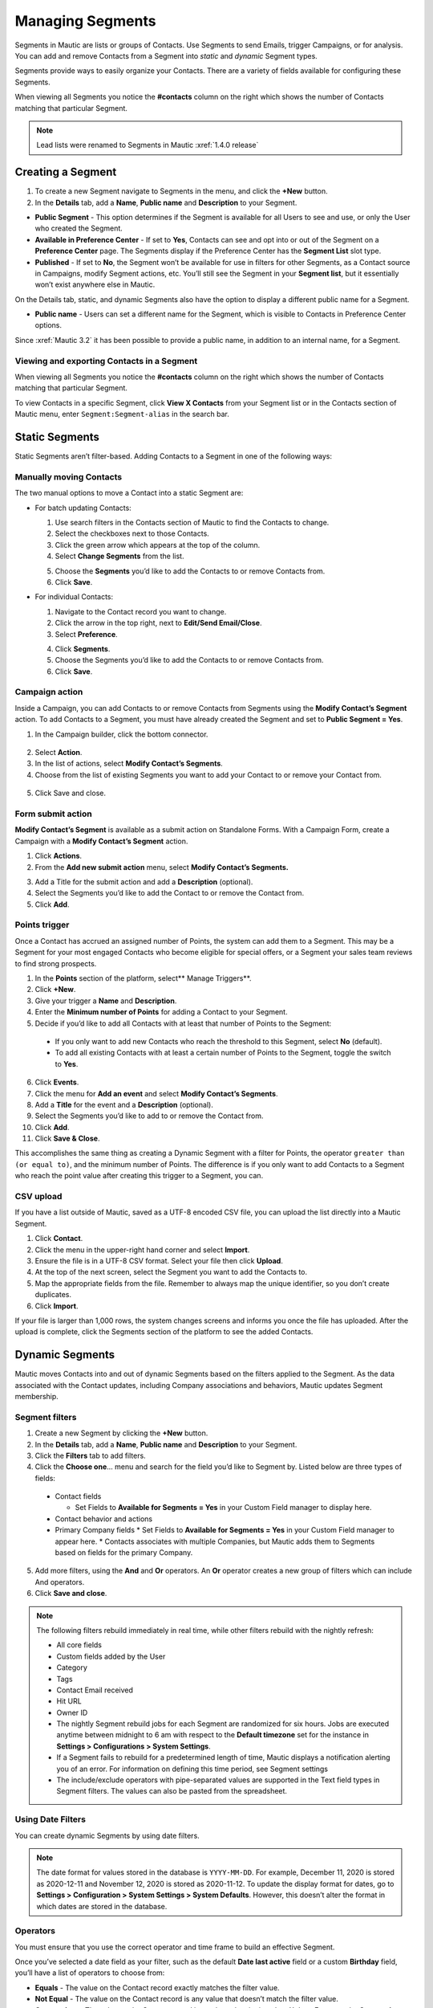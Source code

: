 .. vale off

Managing Segments
#################

.. vale on

Segments in Mautic are lists or groups of Contacts. Use Segments to send Emails, trigger Campaigns, or for analysis. You can add and remove Contacts from a Segment into *static* and *dynamic* Segment types.

Segments provide ways to easily organize your Contacts. There are a variety of fields available for configuring these Segments.

When viewing all Segments you notice the **#contacts** column on the right which shows the number of Contacts matching that particular Segment.

.. image:: images/contact-Segment.png
  :width: 700
  :alt: Screenshot showing Contacts matching that particular Segment.

.. note:: 

  Lead lists were renamed to Segments in Mautic :xref:`1.4.0 release`

.. vale off

Creating a Segment
******************

.. vale on

1. To create a new Segment navigate to Segments in the menu, and click the **+New** button.
   
2. In the **Details** tab, add a **Name**, **Public name** and **Description** to your Segment.

.. image:: images/create-Segment.png
  :width: 700
  :alt: Screenshot showing creating a Segment.

* **Public Segment** - This option determines if the Segment is available for all Users to see and use, or only the User who created the Segment.

* **Available in Preference Center** - If set to **Yes**, Contacts can see and opt into or out of the Segment on a **Preference Center** page. The Segments display if the Preference Center has the **Segment List** slot type.

* **Published** - If set to **No**, the Segment won’t be available for use in filters for other Segments, as a Contact source in Campaigns, modify Segment actions, etc. You’ll still see the Segment in your **Segment list**, but it essentially won’t exist anywhere else in Mautic.

On the Details tab, static, and dynamic Segments also have the option to display a different public name for a Segment.

* **Public name** - Users can set a different name for the Segment, which is visible to Contacts in Preference Center options.

Since :xref:`Mautic 3.2` it has been possible to provide a public name, in addition to an internal name, for a Segment.

.. vale off

Viewing and exporting Contacts in a Segment
===========================================

.. vale on

When viewing all Segments you notice the **#contacts** column on the right which shows the number of Contacts matching that particular Segment.

.. image:: images/contact-Segment.png
  :width: 700
  :alt: Screenshot showing Contacts matching that particular Segment.

To view Contacts in a specific Segment, click **View X Contacts** from your Segment list or in the Contacts section of Mautic menu, enter ``Segment:Segment-alias`` in the search bar.

.. vale off

Static Segments
***************

.. vale on

Static Segments aren’t filter-based. Adding Contacts to a Segment in one of the following ways:

.. vale off

Manually moving Contacts
========================

.. vale on

The two manual options to move a Contact into a static Segment are:

* For batch updating Contacts:
  
  1. Use search filters in the Contacts section of Mautic to find the Contacts to change.

  2. Select the checkboxes next to those Contacts.

  3. Click the green arrow which appears at the top of the column.

  4. Select **Change Segments** from the list.

  .. image:: images/batch-update-Segment.png
    :width: 500
    :height: 500
    :alt: Screenshot showing batch change Segment.

  5. Choose the **Segments** you’d like to add the Contacts to or remove Contacts from.

  6. Click **Save**.

  .. image:: images/change-Segment-batch-contact.png
    :width: 700
    :alt: Screenshot showing Change Segment.

* For individual Contacts:

  1. Navigate to the Contact record you want to change.
     
  2. Click the arrow in the top right, next to **Edit/Send Email/Close**.

  3. Select **Preference**.

  .. image:: images/individual-contact-preference.png
    :width: 500
    :height: 300
    :alt: Screenshot showing individual change Segment.

  4. Click **Segments**.

  5. Choose the Segments you’d like to add the Contacts to or remove Contacts from.

  6. Click **Save**.

  .. image:: images/individual-change-Segment.png
    :width: 700
    :alt: Screenshot showing individual change Segment.

.. vale off

Campaign action
===============

.. vale on

Inside a Campaign, you can add Contacts to or remove Contacts from Segments using the **Modify Contact’s Segment** action. To add Contacts to a Segment, you must have already created the Segment and set to **Public Segment = Yes**.

1. In the Campaign builder, click the bottom connector.

  .. image:: images/campaign-builder-connector.png
    :alt: Screenshot Campaign builder connector.

2. Select **Action**.
   
3. In the list of actions, select **Modify Contact’s Segments**.

4. Choose from the list of existing Segments you want to add your Contact to or remove your Contact from.

  .. image:: images/modify-Segments.png
    :alt: Screenshot showing list of existing Segments.

5. Click Save and close.

.. vale off

Form submit action
==================

.. vale on

**Modify Contact’s Segment** is available as a submit action on Standalone Forms. With a Campaign Form, create a Campaign with a **Modify Contact’s Segment** action.

1. Click **Actions**.

2. From the **Add new submit action** menu, select **Modify Contact’s Segments.**

.. image:: images/form-submit-action.png
    :alt: Screenshot showing Form submit action.

3. Add a Title for the submit action and add a **Description** (optional).

4. Select the Segments you’d like to add the Contact to or remove the Contact from.

5. Click **Add**.

.. vale off

Points trigger
==============

.. vale on

Once a Contact has accrued an assigned number of Points, the system can add them to a Segment. This may be a Segment for your most engaged Contacts who become eligible for special offers, or a Segment your sales team reviews to find strong prospects.

.. image:: images/points-trigger.png
    :alt: Screenshot showing Points trigger.

1. In the **Points** section of the platform, select** Manage Triggers**.

2. Click **+New**.

3. Give your trigger a **Name** and **Description**.

4. Enter the **Minimum number of Points** for adding a Contact to your Segment.

5. Decide if you’d like to add all Contacts with at least that number of Points to the Segment:
  * If you only want to add new Contacts who reach the threshold to this Segment, select **No** (default).
  * To add all existing Contacts with at least a certain number of Points to the Segment, toggle the switch to **Yes**.

6. Click **Events**.

7. Click the menu for **Add an event** and select **Modify Contact’s Segments**.

8.  Add a **Title** for the event and a **Description** (optional).

9.  Select the Segments you’d like to add to or remove the Contact from.

10. Click **Add**.

11. Click **Save & Close**.

This accomplishes the same thing as creating a Dynamic Segment with a filter for Points, the operator ``greater than (or equal to)``, and the minimum number of Points. The difference is if you only want to add Contacts to a Segment who reach the point value after creating this trigger to a Segment, you can.

.. vale off

CSV upload
===========

.. vale on

If you have a list outside of Mautic, saved as a UTF-8 encoded CSV file, you can upload the list directly into a Mautic Segment.

1. Click **Contact**.

2. Click the menu in the upper-right hand corner and select **Import**.

3. Ensure the file is in a UTF-8 CSV format. Select your file then click **Upload**.

4. At the top of the next screen, select the Segment you want to add the Contacts to.

5. Map the appropriate fields from the file. Remember to always map the unique identifier, so you don’t create duplicates.

6. Click **Import**.

If your file is larger than 1,000 rows, the system changes screens and informs you once the file has uploaded. After the upload is complete, click the Segments section of the platform to see the added Contacts.

.. vale off

Dynamic Segments
****************

.. vale on

.. image:: images/filtering.png
    :alt: Screenshot showing Segment filters.

Mautic moves Contacts into and out of dynamic Segments based on the filters applied to the Segment. As the data associated with the Contact updates, including Company associations and behaviors, Mautic updates Segment membership.

Segment filters
===============

.. image:: images/filter list.png
    :alt: Screenshot showing Segment Filters List.

1. Create a new Segment by clicking the **+New** button.

2. In the **Details** tab, add a **Name**, **Public name** and **Description** to your Segment.

3. Click the **Filters** tab to add filters.

4. Click the **Choose one**… menu and search for the field you’d like to Segment by. Listed below are three types of fields:
      
  * Contact fields
  
    * Set Fields to **Available for Segments = Yes** in your Custom Field manager to display here.
  * Contact behavior and actions
  * Primary Company fields
    * Set Fields to **Available for Segments = Yes** in your Custom Field manager to appear here.
    * Contacts associates with multiple Companies, but Mautic adds them to Segments based on fields for the primary Company.

5. Add more filters, using the **And** and **Or** operators. An **Or** operator creates a new group of filters which can include And operators.

6. Click **Save and close**.

.. note:: 

    The following filters rebuild immediately in real time, while other filters rebuild with the nightly refresh:

    * All core fields
    * Custom fields added by the User
    * Category
    * Tags
    * Contact Email received
    * Hit URL
    * Owner ID

    * The nightly Segment rebuild jobs for each Segment are randomized for six hours. Jobs are executed anytime between midnight to 6 am with respect to the **Default timezone** set for the instance in **Settings > Configurations > System Settings**.
    * If a Segment fails to rebuild for a predetermined length of time, Mautic displays a notification alerting you of an error. For information on defining this time period, see Segment settings 
    * The include/exclude operators with pipe-separated values are supported in the Text field types in Segment filters. The values can also be pasted from the spreadsheet.

.. vale off

Using Date Filters
==================

.. vale on

You can create dynamic Segments by using date filters.

.. note:: 
  
  The date format for values stored in the database is ``YYYY-MM-DD``. For example, December 11, 2020 is stored as 2020-12-11 and November 12, 2020 is stored as 2020-11-12. To update the display format for dates, go to **Settings > Configuration > System Settings > System Defaults**. However, this doesn’t alter the format in which dates are stored in the database.

.. vale off

Operators
=========

.. image:: images/operators.png
    :alt: Screenshot showing Operators.

.. vale on

You must ensure that you use the correct operator and time frame to build an effective Segment.

Once you’ve selected a date field as your filter, such as the default **Date last active** field or a custom **Birthday** field, you’ll have a list of operators to choose from:

* **Equals** - The value on the Contact record exactly matches the filter value.

* **Not Equal** - The value on the Contact record is any value that doesn’t match the filter value.

* **Greater than** - The value on the Contact record is at a later date in time than X date. For example, **Greater than** today means anytime from tomorrow until the end of time.

* **Greater than or equal** - The value on the Contact record is either at a later date in time than or including X date. For example, **Greater than or equal** today means anytime from today until the end of time

* **Less than** - The value on the Contact record is at an earlier date in time than X date. For example, **Less than today** means anytime from the beginning of time until yesterday.

* **Less than or equal** - The value on the Contact record is at an earlier date in time than X date. For example, **Less than or equal today** means anytime from the beginning of time until today.

* **Empty** - No value exists in the field on the Contact record.

* **Not empty** - A value exists in the field on the Contact record.

* **Like** - This operator isn't supported in date or date-time fields, and shouldn’t be used.

* **Not like** - This operator isn't supported in date or date-time fields, and shouldn’t be used.

* **Regexp** - Contacts with values that match the specified regular expression pattern are included in the Segment. If you aren't proficient with regular expression, don’t use this operator.

* **Not regexp** - Contacts with values that don’t match the specified regular expression pattern are included in the Segment. If you aren't proficient with regular expressions, don’t use this operator.

* **Starts with** - Contacts whose field values begin with the specified numbers are included in the Segment. These filter values should generally reference years (or years and months).

For example, A value of 19 matches any Contacts whose field value has a year in the 1900&nbsp;s. A value of 200 matches Contacts with a year value between 2000 and 2009 and a value of 2020-11 matches Contacts with a field value in November 2020.

* **Ends with** - Contacts whose field values end with the specified numbers are included in the Segment. These filter values should generally reference days (or months and days).

For example, a value of 1 matches anyone whose field value is on the 1&nbsp;st, 11&nbsp;th, 21&nbsp;st, or 31&nbsp;st of any month but a value of 01 matches the 1&nbsp;st of a month. A value of 01-01 finds Contacts whose value is for January 1 of any year.

* **Contains** - Contacts with the specified filter value anywhere in the field value are included in the Segment. 

.. image:: images/operators-2.png
    :alt: Screenshot showing Operators.

Once you have selected the field you can then choose the type of operation to perform. These vary depending on the way you wish to filter your Contacts.

.. vale off 

Matching part of a string
=========================

.. vale on

There are 5 filters you can use for matching part of a string - ``starts with``, ``ends with``, ``contains``, ``like`` and ``regexp``.
First three filters match strings as you enter it. ``like`` filter is for advanced Users - you can specify which type you want to use with ``%`` character:

* ``My string%`` is the same as ``starts with`` filter with ``My string`` value.

* ``%My string`` is the same as ``ends with`` filter with ``My string`` value.

* ``%My string%`` is the same as ``contains`` filter with ``My string`` value.

* ``My string`` is the same as ``contains`` filter with ``My string`` value.

A few notes for text filters:

* ``starts with``, ``ends with``, ``contains`` filters were added later than the ``like`` one, so you can easily specify what you need now.

*  ``%`` character in the middle of the string has no special meaning. ``contains`` filter with ``my % string`` will search for a string with ``%`` in the middle. The same is TRUE for ``like`` filter with ``%my % string%`` value. There is no need for escaping this character.

* Mautic searches for ``%`` character in a value for ``like`` filter and no modification is performed if at least 1 ``%`` is found.

You can use regular expressions in a ``regexp`` filter. Mautic recognises all common operators like ``|`` for OR (``first string|second string``), character sets (``[0-9]``, ``[a-z0-9]`` etc.), repetitions (``+``, ``*``, ``?``) and more. 
You have to escape special characters with ``\`` if you want to use them as matching character. 
Learn more about :xref:`Regex`. 

.. note:: 

  MySQL (and Mautic) uses POSIX regex, which could behave differently from other types of Regex.

.. vale off

Date options
============

.. vale on

Date filters allow you to choose a date via DatePicker:

.. image:: images/date-filters.png
    :alt: Screenshot showing DatePicker.

However, you can specify much more here. Mautic recognizes relative formats too (these string aren't translatable):

* ``+1 day`` (you can also use ``1 day``)
* ``-2 days`` (you can also use ``2 days ago``)
* ``+1 week`` / ``-2 weeks`` / ``3 weeks ago``
* ``+5 months`` / ``-6 months`` / ``7months ago``
* ``+1 year`` / ``-2 years`` / ``3 years ago``

Example (Consider that today is ``2022-03-02``):

* ``Date identified equals -1 week`` returns all Contacts identified on 2022-02-23.
* ``Date identified less than -1 week`` returns all Contacts identified before 2022-02-23.
* ``Date identified equals -1 months`` returns all Contacts identified on 2022-02-02.
* ``Date identified greater or equal -1`` year returns all Contacts identified 2017-03-02 and after.
* ``Date identified greater than -1`` year returns all Contacts identified after 2017-03-02.
  
Beside this you can specify your date with text. These formulas are translatable, so make sure you use them in correct format.

* ``birthday`` / ``anniversary``
* ``birthday -7 days`` / ``anniversary -7 days``
* ``today`` / ``tomorrow`` / ``yesterday``
* ``this week`` / ``last week`` / ``next week``
* ``this month`` / ``last month`` / ``next month``
* ``this year`` / ``last year`` / ``next year``

Example (Consider that today is ``2022-03-02``):

* ``Date identified equals last week`` returns all Contacts identified between 2022-02-26 and 2022-03-04 (Monday to Sunday).
* ``Date identified less than last week`` returns all Contacts identified before 2022-02-19.
* ``Date identified equals last month`` returns all Contacts identified between 2022-02-01 and 2022-02-28.
* Date identified greater or equal last year returns all Contacts identified 2017-01-01 and after.
* Date identified greater than last year returns all Contacts identified after 2017-12-31.
* Custom Contact date field equal birthday -1 day returns all Contacts identified every year on 03-01 (1st march).
* Custom Contact date field equal anniversary -1 month returns all Contacts identified every year on 02-01 (1st february)

Segments
********

Once you have created your Segment, any applicable contact will be automatically added through the execution of a cron job. This is the essence of Segments.

To keep the Segments current, create a cron job that executes the following command at the desired interval:

``php /path/to/mautic/bin/console mautic:Segments:update``

Through the execution of that command, contacts that match the filters will be added and contacts that no longer match will be removed. Any contacts that were manually added will remain part of the list regardless of filters.

.. vale off

Delete all Contacts in a Segment
********************************

.. vale on

Filter the Contacts in the Segment. The batch delete action in the Contact table allows deletion of up to 100 Contacts at one time. 
This is a performance precaution since deleting more Contacts at one time could cause issues. Hundreds of Contacts can use this feature.

1. Select the checkboxes next to those Contacts.

2. Click the green arrow which appears at the top of the column.

3. Select **Delete Selected** from the list.

4. Choose the **Contacts** you’d like to delete in a Segment.

5. Click **Delete**.

.. image:: /images/select-delete.png
    :width: 700
    :alt: Screenshot showing Deleting all Contacts in a Segment.

But deleting thousands of Contacts this way in one Segment becomes a tedious task. Luckily, there is a trick how to let the background workers do the job for you.

1. Create a simple campaign which has the Segment as the source

2. Use the Delete contact action.

This way the ``mautic:campaign:update`` and ``mautic:campaign:trigger`` commands will delete all the contacts in the Segment. As well as all the contacts which will be added to the Segment in the future. Everything is done automatically in the background. The cron jobs must be configured. However, be aware that when a contact is deleted, there is no way to get it back.

.. vale off

Deleting or unpublishing a Segment
**********************************

.. vale on

Since :xref:`Mautic 4` there is a check when deleting or unpublishing a Segment to ensure that it's not required as a filter by an existing Segment.

.. image:: images/deleting-used-Segment.png
  :alt: Screenshot showing deleting or unpublishing a Segment which is in use by a filter in another Segment.

If you attempt to delete or unpublish a Segment which is in use by a filter in another Segment, you will see an alert message informing you of the Segments that you will need to edit before you delete it.

